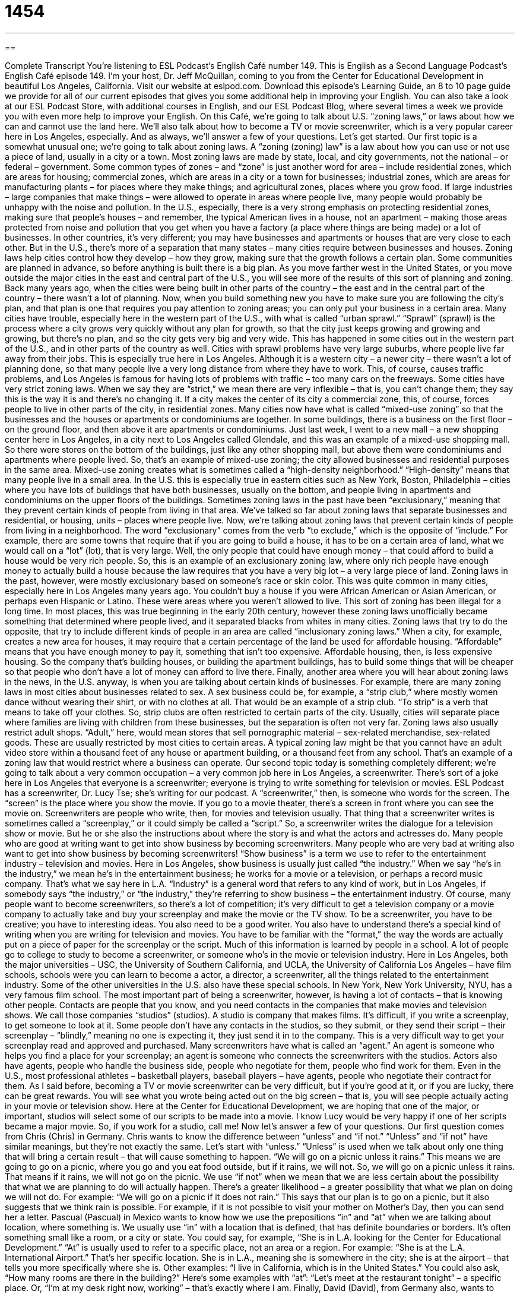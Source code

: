 = 1454
:toc: left
:toclevels: 3
:sectnums:
:stylesheet: ../../../myAdocCss.css

'''

== 

Complete Transcript
You’re listening to ESL Podcast’s English Café number 149.
This is English as a Second Language Podcast’s English Café episode 149. I’m your host, Dr. Jeff McQuillan, coming to you from the Center for Educational Development in beautiful Los Angeles, California.
Visit our website at eslpod.com. Download this episode’s Learning Guide, an 8 to 10 page guide we provide for all of our current episodes that gives you some additional help in improving your English. You can also take a look at our ESL Podcast Store, with additional courses in English, and our ESL Podcast Blog, where several times a week we provide you with even more help to improve your English.
On this Café, we’re going to talk about U.S. “zoning laws,” or laws about how we can and cannot use the land here. We’ll also talk about how to become a TV or movie screenwriter, which is a very popular career here in Los Angeles, especially. And as always, we’ll answer a few of your questions. Let’s get started.
Our first topic is a somewhat unusual one; we’re going to talk about zoning laws. A “zoning (zoning) law” is a law about how you can use or not use a piece of land, usually in a city or a town. Most zoning laws are made by state, local, and city governments, not the national – or federal – government. Some common types of zones – and “zone” is just another word for area – include residential zones, which are areas for housing; commercial zones, which are areas in a city or a town for businesses; industrial zones, which are areas for manufacturing plants – for places where they make things; and agricultural zones, places where you grow food.
If large industries – large companies that make things – were allowed to operate in areas where people live, many people would probably be unhappy with the noise and pollution. In the U.S., especially, there is a very strong emphasis on protecting residential zones, making sure that people’s houses – and remember, the typical American lives in a house, not an apartment – making those areas protected from noise and pollution that you get when you have a factory (a place where things are being made) or a lot of businesses. In other countries, it’s very different; you may have businesses and apartments or houses that are very close to each other. But in the U.S., there’s more of a separation that many states – many cities require between businesses and houses.
Zoning laws help cities control how they develop – how they grow, making sure that the growth follows a certain plan. Some communities are planned in advance, so before anything is built there is a big plan. As you move farther west in the United States, or you move outside the major cities in the east and central part of the U.S., you will see more of the results of this sort of planning and zoning. Back many years ago, when the cities were being built in other parts of the country – the east and in the central part of the country – there wasn’t a lot of planning. Now, when you build something new you have to make sure you are following the city’s plan, and that plan is one that requires you pay attention to zoning areas; you can only put your business in a certain area.
Many cities have trouble, especially here in the western part of the U.S., with what is called “urban sprawl.” “Sprawl” (sprawl) is the process where a city grows very quickly without any plan for growth, so that the city just keeps growing and growing and growing, but there’s no plan, and so the city gets very big and very wide. This has happened in some cities out in the western part of the U.S., and in other parts of the country as well. Cities with sprawl problems have very large suburbs, where people live far away from their jobs. This is especially true here in Los Angeles. Although it is a western city – a newer city – there wasn’t a lot of planning done, so that many people live a very long distance from where they have to work. This, of course, causes traffic problems, and Los Angeles is famous for having lots of problems with traffic – too many cars on the freeways.
Some cities have very strict zoning laws. When we say they are “strict,” we mean there are very inflexible – that is, you can’t change them; they say this is the way it is and there’s no changing it. If a city makes the center of its city a commercial zone, this, of course, forces people to live in other parts of the city, in residential zones.
Many cities now have what is called “mixed-use zoning” so that the businesses and the houses or apartments or condominiums are together. In some buildings, there is a business on the first floor – on the ground floor, and then above it are apartments or condominiums. Just last week, I went to a new mall – a new shopping center here in Los Angeles, in a city next to Los Angeles called Glendale, and this was an example of a mixed-use shopping mall. So there were stores on the bottom of the buildings, just like any other shopping mall, but above them were condominiums and apartments where people lived. So, that’s an example of mixed-use zoning; the city allowed businesses and residential purposes in the same area.
Mixed-use zoning creates what is sometimes called a “high-density neighborhood.” “High-density” means that many people live in a small area. In the U.S. this is especially true in eastern cities such as New York, Boston, Philadelphia – cities where you have lots of buildings that have both businesses, usually on the bottom, and people living in apartments and condominiums on the upper floors of the buildings.
Sometimes zoning laws in the past have been “exclusionary,” meaning that they prevent certain kinds of people from living in that area. We’ve talked so far about zoning laws that separate businesses and residential, or housing, units – places where people live. Now, we’re talking about zoning laws that prevent certain kinds of people from living in a neighborhood. The word “exclusionary” comes from the verb “to exclude,” which is the opposite of “include.” For example, there are some towns that require that if you are going to build a house, it has to be on a certain area of land, what we would call on a “lot” (lot), that is very large. Well, the only people that could have enough money – that could afford to build a house would be very rich people. So, this is an example of an exclusionary zoning law, where only rich people have enough money to actually build a house because the law requires that you have a very big lot – a very large piece of land.
Zoning laws in the past, however, were mostly exclusionary based on someone’s race or skin color. This was quite common in many cities, especially here in Los Angeles many years ago. You couldn’t buy a house if you were African American or Asian American, or perhaps even Hispanic or Latino. These were areas where you weren’t allowed to live. This sort of zoning has been illegal for a long time. In most places, this was true beginning in the early 20th century, however these zoning laws unofficially became something that determined where people lived, and it separated blacks from whites in many cities.
Zoning laws that try to do the opposite, that try to include different kinds of people in an area are called “inclusionary zoning laws.” When a city, for example, creates a new area for houses, it may require that a certain percentage of the land be used for affordable housing. “Affordable” means that you have enough money to pay it, something that isn’t too expensive. Affordable housing, then, is less expensive housing. So the company that’s building houses, or building the apartment buildings, has to build some things that will be cheaper so that people who don’t have a lot of money can afford to live there.
Finally, another area where you will hear about zoning laws in the news, in the U.S. anyway, is when you are talking about certain kinds of businesses. For example, there are many zoning laws in most cities about businesses related to sex. A sex business could be, for example, a “strip club,” where mostly women dance without wearing their shirt, or with no clothes at all. That would be an example of a strip club. “To strip” is a verb that means to take off your clothes. So, strip clubs are often restricted to certain parts of the city. Usually, cities will separate place where families are living with children from these businesses, but the separation is often not very far. Zoning laws also usually restrict adult shops. “Adult,” here, would mean stores that sell pornographic material – sex-related merchandise, sex-related goods. These are usually restricted by most cities to certain areas. A typical zoning law might be that you cannot have an adult video store within a thousand feet of any house or apartment building, or a thousand feet from any school. That’s an example of a zoning law that would restrict where a business can operate.
Our second topic today is something completely different; we’re going to talk about a very common occupation – a very common job here in Los Angeles, a screenwriter. There’s sort of a joke here in Los Angeles that everyone is a screenwriter; everyone is trying to write something for television or movies. ESL Podcast has a screenwriter, Dr. Lucy Tse; she’s writing for our podcast. A “screenwriter,” then, is someone who words for the screen. The “screen” is the place where you show the movie. If you go to a movie theater, there’s a screen in front where you can see the movie on. Screenwriters are people who write, then, for movies and television usually. That thing that a screenwriter writes is sometimes called a “screenplay,” or it could simply be called a “script.” So, a screenwriter writes the dialogue for a television show or movie. But he or she also the instructions about where the story is and what the actors and actresses do.
Many people who are good at writing want to get into show business by becoming screenwriters. Many people who are very bad at writing also want to get into show business by becoming screenwriters! “Show business” is a term we use to refer to the entertainment industry – television and movies. Here in Los Angeles, show business is usually just called “the industry.” When we say “he’s in the industry,” we mean he’s in the entertainment business; he works for a movie or a television, or perhaps a record music company. That’s what we say here in L.A. “Industry” is a general word that refers to any kind of work, but in Los Angeles, if somebody says “the industry,” or “the industry,” they’re referring to show business – the entertainment industry.
Of course, many people want to become screenwriters, so there’s a lot of competition; it’s very difficult to get a television company or a movie company to actually take and buy your screenplay and make the movie or the TV show.
To be a screenwriter, you have to be creative; you have to interesting ideas. You also need to be a good writer. You also have to understand there’s a special kind of writing when you are writing for television and movies. You have to be familiar with the “format,” the way the words are actually put on a piece of paper for the screenplay or the script.
Much of this information is learned by people in a school. A lot of people go to college to study to become a screenwriter, or someone who’s in the movie or television industry. Here in Los Angeles, both the major universities – USC, the University of Southern California, and UCLA, the University of California Los Angeles – have film schools, schools were you can learn to become a actor, a director, a screenwriter, all the things related to the entertainment industry. Some of the other universities in the U.S. also have these special schools. In New York, New York University, NYU, has a very famous film school.
The most important part of being a screenwriter, however, is having a lot of contacts – that is knowing other people. Contacts are people that you know, and you need contacts in the companies that make movies and television shows. We call those companies “studios” (studios). A studio is company that makes films.
It’s difficult, if you write a screenplay, to get someone to look at it. Some people don’t have any contacts in the studios, so they submit, or they send their script – their screenplay – “blindly,” meaning no one is expecting it, they just send it in to the company. This is a very difficult way to get your screenplay read and approved and purchased. Many screenwriters have what is called an “agent.” An agent is someone who helps you find a place for your screenplay; an agent is someone who connects the screenwriters with the studios. Actors also have agents, people who handle the business side, people who negotiate for them, people who find work for them. Even in the U.S., most professional athletes – basketball players, baseball players – have agents, people who negotiate their contract for them.
As I said before, becoming a TV or movie screenwriter can be very difficult, but if you’re good at it, or if you are lucky, there can be great rewards. You will see what you wrote being acted out on the big screen – that is, you will see people actually acting in your movie or television show. Here at the Center for Educational Development, we are hoping that one of the major, or important, studios will select some of our scripts to be made into a movie. I know Lucy would be very happy if one of her scripts became a major movie. So, if you work for a studio, call me!
Now let’s answer a few of your questions.
Our first question comes from Chris (Chris) in Germany. Chris wants to know the difference between “unless” and “if not.” “Unless” and “if not” have similar meanings, but they’re not exactly the same. Let’s start with “unless.”
“Unless” is used when we talk about only one thing that will bring a certain result – that will cause something to happen. “We will go on a picnic unless it rains.” This means we are going to go on a picnic, where you go and you eat food outside, but if it rains, we will not. So, we will go on a picnic unless it rains. That means if it rains, we will not go on the picnic.
We use “if not” when we mean that we are less certain about the possibility that what we are planning to do will actually happen. There’s a greater likelihood – a greater possibility that what we plan on doing we will not do. For example: “We will go on a picnic if it does not rain.” This says that our plan is to go on a picnic, but it also suggests that we think rain is possible. For example, if it is not possible to visit your mother on Mother’s Day, then you can send her a letter.
Pascual (Pascual) in Mexico wants to know how we use the prepositions “in” and “at” when we are talking about location, where something is.
We usually use “in” with a location that is defined, that has definite boundaries or borders. It’s often something small like a room, or a city or state. You could say, for example, “She is in L.A. looking for the Center for Educational Development.” “At” is usually used to refer to a specific place, not an area or a region. For example: “She is at the L.A. International Airport.” That’s her specific location. She is in L.A., meaning she is somewhere in the city; she is at the airport – that tells you more specifically where she is. Other examples: “I live in California, which is in the United States.” You could also ask, “How many rooms are there in the building?” Here’s some examples with “at”: “Let’s meet at the restaurant tonight” – a specific place. Or, “I’m at my desk right now, working” – that’s exactly where I am.
Finally, David (David), from Germany also, wants to know the difference between “persecute” (persecute) and “prosecute” (prosecute).
“To persecute” someone is to treat someone or a group of people in an unkind or unfair manner, usually over a period of time. People have been persecuted because of their race, their religion, their political beliefs. To persecute someone usually refers to a larger group of people that are being discriminated against by another group of people, especially the government.
“To prosecute” is very different. To prosecute means that the government tries to prove or demonstrate to a judge or the court that a person has done something wrong – that they have committed a crime, they have done something illegal. The government prosecutes criminals. They arrest them – the police arrest them, then the attorneys (the lawyers for the government) go to court and they prosecute them. They try to get the court (the judge or the people who make the decision – the jury) to say this person is guilty has to go to prison. The noun from prosecute is “prosecution.” If you read in the paper “The prosecution will argue that the criminal is guilty,” the prosecution refers to the lawyers who are trying to prosecute the alleged, or supposed, criminal. Similarly, “persecution” is the noun that comes from the verb “to persecute.” For example, there was a persecution of Japanese Americans during World War II. They were discriminated against; they were put into prisons and camps.
If you have a question or comment for the Café, you can email us. Our email address is eslpod@eslpod.com.
From Los Angeles, California, I’m Jeff McQuillan. Thank you for listening. We’ll see you next time on the English Café.
ESL Podcast’s English Café is written and produced by Dr. Jeff McQuillan and
Dr. Lucy Tse. This podcast is copyright 2008, by the Center for Educational
Development.
Glossary
zoning law – a law about how one can or cannot use the land; a law that regulates where homes and business can be located
* Jim wanted to build his new house on that hill, but the zoning laws say that no homes can be built on that land.
urban sprawl – a city that grows very quickly without any plan for that growth
* The urban sprawl in the past 10 years has turned this town into a big city with no central downtown area.
mixed-use zoning – laws allowing certain areas to be used in more than one way
* The land developers are trying to get mixed-used zoning for this building so they can put in a shopping mall on the first floor and apartments on the upper floors.
high-density neighborhood – a place where many people live in a small area of land
* It’s rare to find parks and other open spaces in high-density neighborhoods.
exclusionary – not allowing certain people or groups to enter, join, or participate; preventing certain kinds of people or groups from being included
* Why do people want to join a club that has exclusionary rules against women and minorities?
affordable housing – housing that people can pay for even if they don't make a lot of money; homes that people with average incomes can afford
* The mayor said in his speech that he will work toward building more affordable housing for working families.
strip club – a business where women dance without wearing any clothes for customers to watch
* The families in the neighborhood didn’t want a strip club on their street.
adult shop – a store that sells videos, magazines, and products related to sex
* Many adult shops have the letters “XXX” to indicate that their products are for adults only.
screenwriter – a person who writes scripts (the words actors say) for television shows or movies
* How many screenwriters does it take to write a half-hour comedy for TV?
show business – the entertainment industry; the businesses related to television, movies, and the theater
* Maria’s parents wanted her to become a teacher, but she is a talented singer and dancer and had dreams of being successful in show business.
blindly – without knowing; without questioning; without seeing or noticing
* Curt was late for school and rode his bicycle blindly down the hill without seeing the angry drivers who had to stop to let him pass.
agent – someone whose job is to act for someone else; someone whose job is to find the best jobs and best pay for the person he or she represents, such as for an actor or a singer
* Hiram wrote a book and is now trying to find an agent to represent him to book publishers.
unless – except if; only if
* I’ll be playing in the soccer match on Sunday unless it rains.
to persecute – to treat a person or group of people in an unfair or unkind way, usually over a period of time
* My people were persecuted for centuries for our religious beliefs.
to prosecute – to try to prove in court that a person has committed a crime or to say in court that someone has committed a crime
* It’s not clear right now whether the state has enough evidence to prosecute him for bringing people illegally across the U.S. border.
What Insiders Know
Parts of a Screenplay
When most people think of a screenplay, they think of the “lines” or words that the actors say. It’s true that the “dialogue” (lines between two or more people) is normally the main part of a screenplay. However, a screenwriter also has to include important information about the “scene” (a short section of a show or movie that takes place in one location) for the actor and “director,” who will manage the actors and “crew” (staff) for the show or movie.
A screenplay includes many “screen headings,” which is the information placed before anything else in a new scene. A “heading” is usually the information at the very top of a page and appears on every page in that document or section of a document. The scene heading tells whether the scene takes place “indoor” (inside a building) or “outdoor” (outside). It also gives the specific location for the scene, such as a hospital room or a park. Finally, it has information on whether the scene takes place during the day or at night.
A screenplay also includes scene descriptions. These descriptions include information on the characters’ appearance, what they are doing, and how they are doing it. The descriptions also include things like how the actor should say his or her line, and even what sounds, other than the actors’ words, the audience will hear during the scene.
How much “direction” (guidance; management) a screenwriter gives “varies” (differs) from one screenwriter to another. Some screenplays provide a lot of “context” (information about a situation) and some very little. It’s usually up to the actor or director to “interpret” (make meaning) the screenplay, which may “turn out to be” (result in) a very different “vision” (idea; image) from the screenwriter’s!